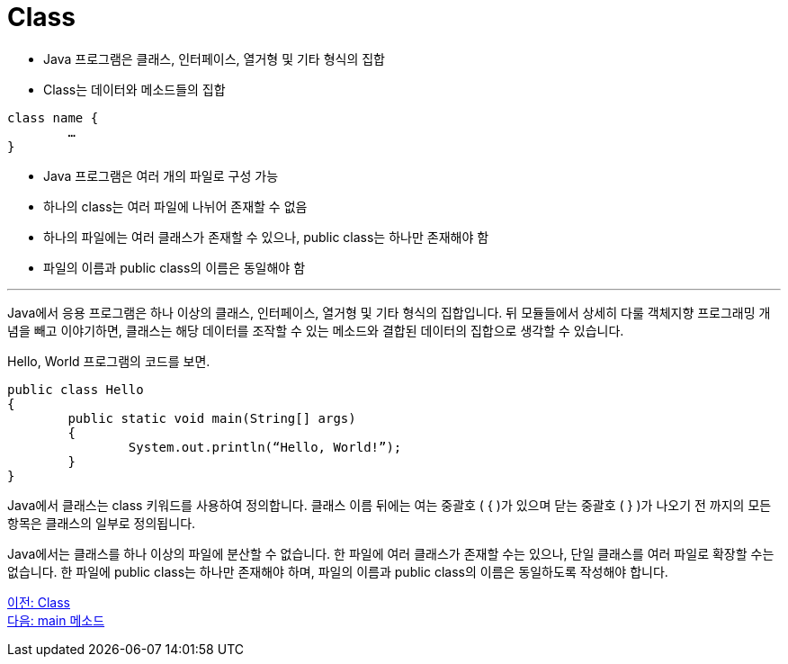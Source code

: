 = Class

* Java 프로그램은 클래스, 인터페이스, 열거형 및 기타 형식의 집합
* Class는 데이터와 메소드들의 집합

[source, java]
----
class name {
	…
}
----

* Java 프로그램은 여러 개의 파일로 구성 가능
* 하나의 class는 여러 파일에 나뉘어 존재할 수 없음
* 하나의 파일에는 여러 클래스가 존재할 수 있으나, public class는 하나만 존재해야 함
* 파일의 이름과 public class의 이름은 동일해야 함

---

Java에서 응용 프로그램은 하나 이상의 클래스, 인터페이스, 열거형 및 기타 형식의 집합입니다. 뒤 모듈들에서 상세히 다룰 객체지향 프로그래밍 개념을 빼고 이야기하면, 클래스는 해당 데이터를 조작할 수 있는 메소드와 결합된 데이터의 집합으로 생각할 수 있습니다.

Hello, World 프로그램의 코드를 보면.

[source, java]
----
public class Hello 
{
	public static void main(String[] args) 
	{
		System.out.println(“Hello, World!”);
	}
}
----

Java에서 클래스는 class 키워드를 사용하여 정의합니다. 클래스 이름 뒤에는 여는 중괄호 ( { )가 있으며 닫는 중괄호 ( } )가 나오기 전 까지의 모든 항목은 클래스의 일부로 정의됩니다.

Java에서는 클래스를 하나 이상의 파일에 분산할 수 없습니다. 한 파일에 여러 클래스가 존재할 수는 있으나, 단일 클래스를 여러 파일로 확장할 수는 없습니다.
한 파일에 public class는 하나만 존재해야 하며, 파일의 이름과 public class의 이름은 동일하도록 작성해야 합니다.

link:./03_Hello_world.adoc[이전: Class] +
link:./05_main_method.adoc[다음: main 메소드]
